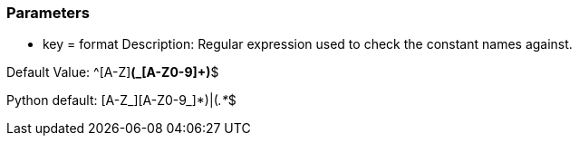 === Parameters

* key = format
Description: Regular expression used to check the constant names against.

Default Value: ^[A-Z][A-Z0-9]*(_[A-Z0-9]+)*$

Python default: (([A-Z_][A-Z0-9_]*)|(__.*__))$


